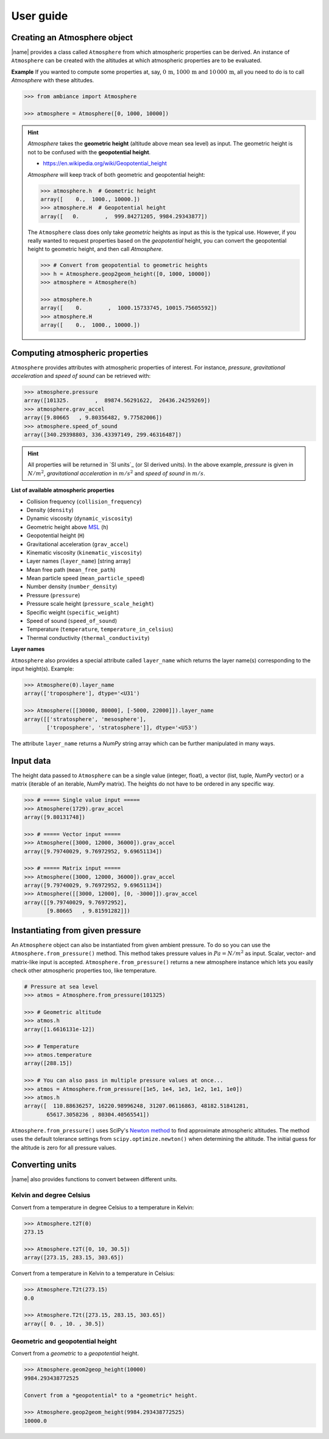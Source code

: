 .. _sec_user_guide:

User guide
==========

Creating an Atmosphere object
-----------------------------

|name| provides a class called ``Atmosphere`` from which atmospheric properties can be derived. An instance of ``Atmosphere`` can be created with the altitudes at which atmospheric properties are to be evaluated.

**Example** If you wanted to compute some properties at, say, :math:`0\,\textrm{m}`, :math:`1000\,\textrm{m}` and :math:`10\,000\,\textrm{m}`, all you need to do is to call `Atmosphere` with these altitudes.

.. code:: python

    >>> from ambiance import Atmosphere

    >>> atmosphere = Atmosphere([0, 1000, 10000])

.. hint::

    `Atmosphere` takes the **geometric height** (altitude above mean sea level) as input. The geometric height is not to be confused with the **geopotential height**.

    * https://en.wikipedia.org/wiki/Geopotential_height

    `Atmosphere` will keep track of both geometric and geopotential height:

    .. code:: python

        >>> atmosphere.h  # Geometric height
        array([    0.,  1000., 10000.])
        >>> atmosphere.H  # Geopotential height
        array([   0.        ,  999.84271205, 9984.29343877])

    The ``Atmosphere`` class does only take *geometric* heights as input as this is the typical use. However, if you really wanted to request properties based on the *geopotential* height, you can convert the geopotential height to geometric height, and then call `Atmosphere`.

    .. code:: python

        >>> # Convert from geopotential to geometric heights
        >>> h = Atmosphere.geop2geom_height([0, 1000, 10000])
        >>> atmosphere = Atmosphere(h)

        >>> atmosphere.h
        array([    0.        ,  1000.15733745, 10015.75605592])
        >>> atmosphere.H
        array([    0.,  1000., 10000.])

Computing atmospheric properties
--------------------------------

``Atmosphere`` provides attributes with atmospheric properties of interest. For instance, *pressure*, *gravitational acceleration* and *speed of sound* can be retrieved with:

.. code:: python

    >>> atmosphere.pressure
    array([101325.        ,  89874.56291622,  26436.24259269])
    >>> atmosphere.grav_accel
    array([9.80665   , 9.80356482, 9.77582006])
    >>> atmosphere.speed_of_sound
    array([340.29398803, 336.43397149, 299.46316487])


.. hint::

    All properties will be returned in `SI units`_ (or SI derived units). In the above example, *pressure* is given in :math:`N/m^2`, *gravitational acceleration* in :math:`m/s^2` and *speed of sound* in :math:`m/s`.

**List of available atmospheric properties**

* Collision frequency (``collision_frequency``)
* Density (``density``)
* Dynamic viscosity (``dynamic_viscosity``)
* Geometric height above `MSL <https://en.wikipedia.org/wiki/Sea_level>`_ (``h``)
* Geopotential height (``H``)
* Gravitational acceleration (``grav_accel``)
* Kinematic viscosity (``kinematic_viscosity``)
* Layer names (``layer_name``) [string array]
* Mean free path (``mean_free_path``)
* Mean particle speed (``mean_particle_speed``)
* Number density (``number_density``)
* Pressure (``pressure``)
* Pressure scale height (``pressure_scale_height``)
* Specific weight (``specific_weight``)
* Speed of sound (``speed_of_sound``)
* Temperature (``temperature``, ``temperature_in_celsius``)
* Thermal conductivity (``thermal_conductivity``)

**Layer names**

``Atmosphere`` also provides a special attribute called ``layer_name`` which returns the layer name(s) corresponding to the input height(s). Example:

.. code:: python

    >>> Atmosphere(0).layer_name
    array(['troposphere'], dtype='<U31')

    >>> Atmosphere([[30000, 80000], [-5000, 22000]]).layer_name
    array([['stratosphere', 'mesosphere'],
           ['troposphere', 'stratosphere']], dtype='<U53')

The attribute ``layer_name`` returns a *NumPy* string array which can be further manipulated in many ways.

.. seealso::

    **NumPy string operations:** https://docs.scipy.org/doc/numpy/reference/routines.char.html

Input data
----------

The height data passed to ``Atmosphere`` can be a single value (integer, float), a vector (list, tuple, *NumPy* vector) or a matrix (iterable of an iterable, *NumPy* matrix). The heights do not have to be ordered in any specific way.

.. code:: python

    >>> # ===== Single value input =====
    >>> Atmosphere(1729).grav_accel
    array([9.80131748])

    >>> # ===== Vector input =====
    >>> Atmosphere([3000, 12000, 36000]).grav_accel
    array([9.79740029, 9.76972952, 9.69651134])

    >>> # ===== Matrix input =====
    >>> Atmosphere([3000, 12000, 36000]).grav_accel
    array([9.79740029, 9.76972952, 9.69651134])
    >>> Atmosphere([[3000, 12000], [0, -3000]]).grav_accel
    array([[9.79740029, 9.76972952],
           [9.80665   , 9.81591282]])

Instantiating from given pressure
---------------------------------

An ``Atmosphere`` object can also be instantiated from given ambient pressure. To do so you can use the ``Atmosphere.from_pressure()`` method. This method takes pressure values in :math:`Pa = N/m^2` as input. Scalar, vector- and matrix-like input is accepted. ``Atmosphere.from_pressure()`` returns a new atmosphere instance which lets you easily check other atmospheric properties too, like temperature.

.. code:: python

    # Pressure at sea level
    >>> atmos = Atmosphere.from_pressure(101325)

    >>> # Geometric altitude
    >>> atmos.h
    array([1.6616131e-12])

    >>> # Temperature
    >>> atmos.temperature
    array([288.15])

    >>> # You can also pass in multiple pressure values at once...
    >>> atmos = Atmosphere.from_pressure([1e5, 1e4, 1e3, 1e2, 1e1, 1e0])
    >>> atmos.h
    array([  110.88636257, 16220.98996248, 31207.06116863, 48182.51841281,
           65617.3058236 , 80304.40565541])

``Atmosphere.from_pressure()`` uses SciPy's `Newton method <https://docs.scipy.org/doc/scipy/reference/generated/scipy.optimize.newton.html>`_ to find approximate atmospheric altitudes. The method uses the default tolerance settings from ``scipy.optimize.newton()`` when determining the altitude. The initial guess for the altitude is zero for all pressure values.

Converting units
----------------

|name| also provides functions to convert between different units.

Kelvin and degree Celsius
~~~~~~~~~~~~~~~~~~~~~~~~~

Convert from a temperature in degree Celsius to a temperature in Kelvin:

.. code:: python

    >>> Atmosphere.t2T(0)
    273.15

    >>> Atmosphere.t2T([0, 10, 30.5])
    array([273.15, 283.15, 303.65])

Convert from a temperature in Kelvin to a temperature in Celsius:

.. code:: python

    >>> Atmosphere.T2t(273.15)
    0.0

    >>> Atmosphere.T2t([273.15, 283.15, 303.65])
    array([ 0. , 10. , 30.5])

Geometric and geopotential height
~~~~~~~~~~~~~~~~~~~~~~~~~~~~~~~~~

Convert from a *geometric* to a *geopotential* height.

.. code:: python

    >>> Atmosphere.geom2geop_height(10000)
    9984.293438772525

    Convert from a *geopotential* to a *geometric* height.

    >>> Atmosphere.geop2geom_height(9984.293438772525)
    10000.0
